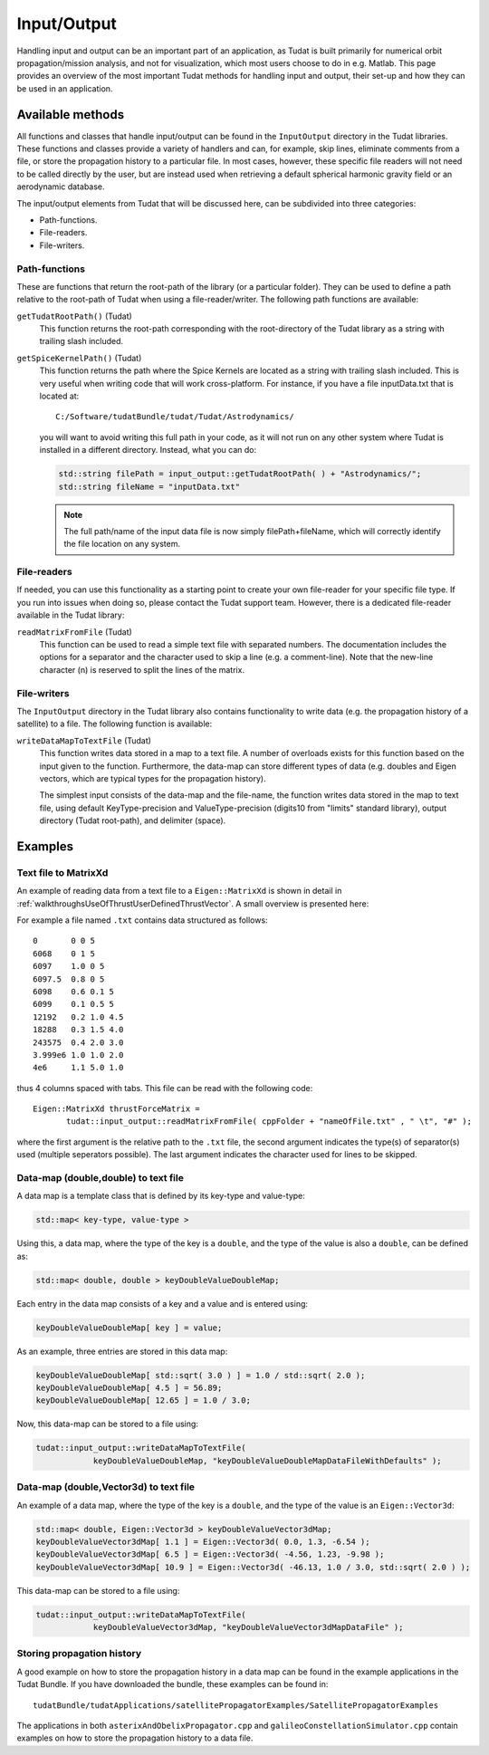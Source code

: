 .. _tudatFeaturesInputOutput:

Input/Output
============
Handling input and output can be an important part of an application, as Tudat is built primarily for numerical orbit propagation/mission analysis, and not for visualization, which most users choose to do in e.g. Matlab. This page provides an overview of the most important Tudat methods for handling input and output, their set-up and how they can be used in an application.

Available methods
~~~~~~~~~~~~~~~~~
All functions and classes that handle input/output can be found in the :literal:`InputOutput` directory in the Tudat libraries. These functions and classes provide a variety of handlers and can, for example, skip lines, eliminate comments from a file, or store the propagation history to a particular file. In most cases, however, these specific file readers will not need to be called directly by the user, but are instead used when retrieving a default spherical harmonic gravity field or an aerodynamic database.

The input/output elements from Tudat that will be discussed here, can be subdivided into three categories:

- Path-functions.
- File-readers.
- File-writers.

Path-functions
**************
These are functions that return the root-path of the library (or a particular folder). They can be used to define a path relative to the root-path of Tudat when using a file-reader/writer. The following path functions are available:

:literal:`getTudatRootPath()` (Tudat)
    This function returns the root-path corresponding with the root-directory of the Tudat library as a string with trailing slash included.

:literal:`getSpiceKernelPath()` (Tudat)
    This function returns the path where the Spice Kernels are located as a string with trailing slash included. This is very useful when writing code that will work cross-platform. For instance, if you have a file inputData.txt that is located at::

        C:/Software/tudatBundle/tudat/Tudat/Astrodynamics/
    
    you will want to avoid writing this full path in your code, as it will not run on any other system where Tudat is installed in a different directory. Instead, what you can do:

    .. code-block:: cpp

        std::string filePath = input_output::getTudatRootPath( ) + "Astrodynamics/";
        std::string fileName = "inputData.txt" 

    .. note:: The full path/name of the input data file is now simply filePath+fileName, which will correctly identify the file location on any system.

File-readers
************
If needed, you can use this functionality as a starting point to create your own file-reader for your specific file type. If you run into issues when doing so, please contact the Tudat support team. However, there is a dedicated file-reader available in the Tudat library:

:literal:`readMatrixFromFile` (Tudat)
    This function can be used to read a simple text file with separated numbers. The documentation includes the options for a separator and the character used to skip a line (e.g. a comment-line). Note that the new-line character (\n) is reserved to split the lines of the matrix.

File-writers
************
The :literal:`InputOutput` directory in the Tudat library also contains functionality to write data (e.g. the propagation history of a satellite) to a file. The following function is available:

:literal:`writeDataMapToTextFile` (Tudat)
    This function writes data stored in a map to a text file. A number of overloads exists for this function based on the input given to the function. Furthermore, the data-map can store different types of data (e.g. doubles and Eigen vectors, which are typical types for the propagation history).

    The simplest input consists of the data-map and the file-name, the function writes data stored in the map to text file, using default KeyType-precision and ValueType-precision (digits10 from "limits" standard library), output directory (Tudat root-path), and delimiter (space).

Examples
~~~~~~~~

Text file to MatrixXd
*********************

An example of reading data from a text file to a :literal:`Eigen::MatrixXd` is shown in detail in :ref:`walkthroughsUseOfThrustUserDefinedThrustVector`. A small overview is presented here:

For example a file named :literal:`.txt` contains data structured as follows::

    0       0 0 5
    6068    0 1 5
    6097    1.0 0 5
    6097.5  0.8 0 5
    6098    0.6 0.1 5
    6099    0.1 0.5 5
    12192   0.2 1.0 4.5
    18288   0.3 1.5 4.0
    243575  0.4 2.0 3.0
    3.999e6 1.0 1.0 2.0
    4e6     1.1 5.0 1.0

thus 4 columns spaced with tabs. This file can be read with the following code::

       Eigen::MatrixXd thrustForceMatrix =
              tudat::input_output::readMatrixFromFile( cppFolder + "nameOfFile.txt" , " \t", "#" );

where the first argument is the relative path to the :literal:`.txt` file, the second argument indicates the type(s) of separator(s) used (multiple seperators possible). The last argument indicates the character used for lines to be skipped. 

Data-map (double,double) to text file
*************************************
A data map is a template class that is defined by its key-type and value-type:

.. code-block:: cpp

    std::map< key-type, value-type >

Using this, a data map, where the type of the key is a :literal:`double`, and the type of the value is also a :literal:`double`, can be defined as:

.. code-block:: cpp

    std::map< double, double > keyDoubleValueDoubleMap;

Each entry in the data map consists of a key and a value and is entered using:

.. code-block:: cpp

    keyDoubleValueDoubleMap[ key ] = value;

As an example, three entries are stored in this data map:

.. code-block:: cpp

    keyDoubleValueDoubleMap[ std::sqrt( 3.0 ) ] = 1.0 / std::sqrt( 2.0 );
    keyDoubleValueDoubleMap[ 4.5 ] = 56.89;
    keyDoubleValueDoubleMap[ 12.65 ] = 1.0 / 3.0;

Now, this data-map can be stored to a file using:

.. code-block:: cpp

    tudat::input_output::writeDataMapToTextFile(
                keyDoubleValueDoubleMap, "keyDoubleValueDoubleMapDataFileWithDefaults" );

Data-map (double,Vector3d) to text file
***************************************
An example of a data map, where the type of the key is a :literal:`double`, and the type of the value is an :literal:`Eigen::Vector3d`:

.. code-block:: cpp

    std::map< double, Eigen::Vector3d > keyDoubleValueVector3dMap;
    keyDoubleValueVector3dMap[ 1.1 ] = Eigen::Vector3d( 0.0, 1.3, -6.54 );
    keyDoubleValueVector3dMap[ 6.5 ] = Eigen::Vector3d( -4.56, 1.23, -9.98 );
    keyDoubleValueVector3dMap[ 10.9 ] = Eigen::Vector3d( -46.13, 1.0 / 3.0, std::sqrt( 2.0 ) );

This data-map can be stored to a file using:

.. code-block:: cpp

    tudat::input_output::writeDataMapToTextFile(
                keyDoubleValueVector3dMap, "keyDoubleValueVector3dMapDataFile" );

Storing propagation history
***************************
A good example on how to store the propagation history in a data map can be found in the example applications in the Tudat Bundle. If you have downloaded the bundle, these examples can be found in::

    tudatBundle/tudatApplications/satellitePropagatorExamples/SatellitePropagatorExamples

The applications in both :literal:`asterixAndObelixPropagator.cpp` and :literal:`galileoConstellationSimulator.cpp` contain examples on how to store the propagation history to a data file.
